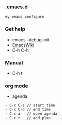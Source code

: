 *** .emacs.d
#+BEGIN_SRC 
my emacs configure
#+END_SRC



*** Get help 

- emacs --debug-init
- [[https://www.emacswiki.org/emacs?interface=en][EmacsWiki]]
- C-h C-h

*** Manual
- C-h t

*** org mode
- agenda 
#+BEGIN_SRC 
- C-c C-s // start time
- C-c C-d // end time 
- C-c a   // open agenda
- C-c r   // add plan 
#+END_SRC
